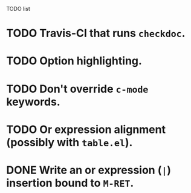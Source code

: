 TODO list

* TODO Travis-CI that runs =checkdoc=.
* TODO Option highlighting.
* TODO Don't override =c-mode= keywords.
* TODO Or expression alignment (possibly with =table.el=).
* DONE Write an or expression (=|=) insertion bound to =M-RET=.
  CLOSED: [2013-03-21 Thu 18:31]
